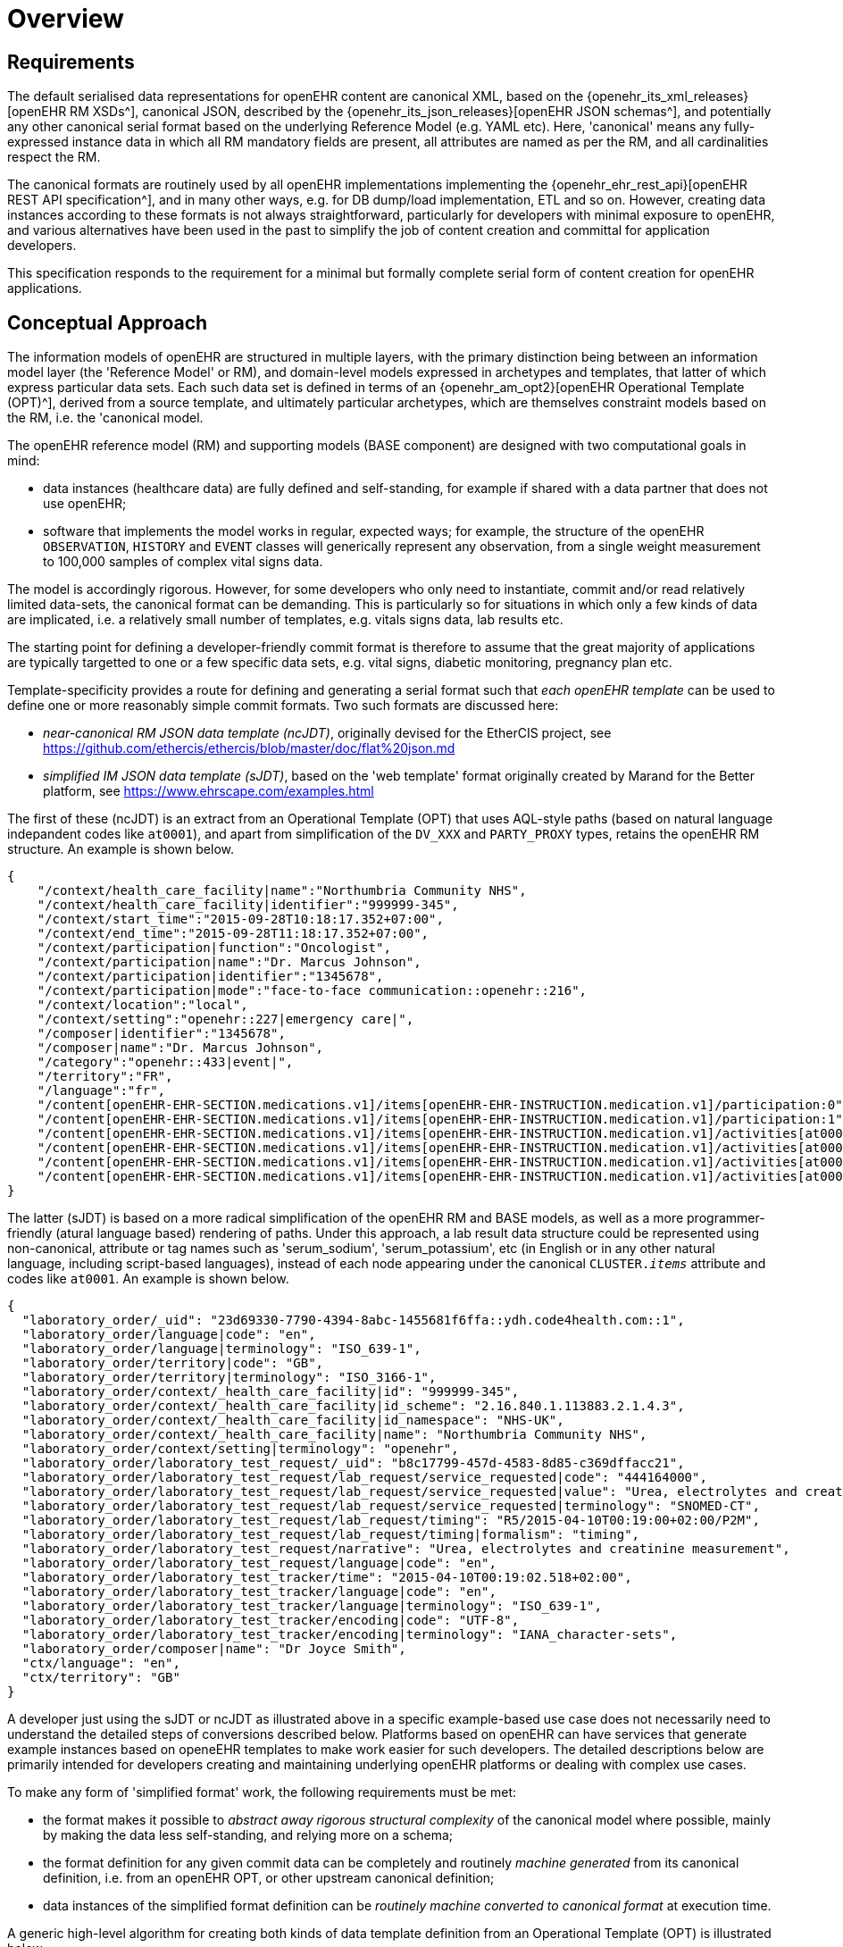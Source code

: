 = Overview

== Requirements

The default serialised data representations for openEHR content are canonical XML, based on the {openehr_its_xml_releases}[openEHR RM XSDs^], canonical JSON, described by the {openehr_its_json_releases}[openEHR JSON schemas^], and potentially any other canonical serial format based on the underlying Reference Model (e.g. YAML etc). Here, 'canonical' means any fully-expressed instance data in which all RM mandatory fields are present, all attributes are named as per the RM, and all cardinalities respect the RM.

The canonical formats are routinely used by all openEHR implementations implementing the {openehr_ehr_rest_api}[openEHR REST API specification^], and in many other ways, e.g. for DB dump/load implementation, ETL and so on. However, creating data instances according to these formats is not always straightforward, particularly for developers with minimal exposure to openEHR, and various alternatives have been used in the past to simplify the job of content creation and committal for application developers.

This specification responds to the requirement for a minimal but formally complete serial form of content creation for openEHR applications.

== Conceptual Approach

The information models of openEHR are structured in multiple layers, with the primary distinction being between an information model layer (the 'Reference Model' or RM), and domain-level models expressed in archetypes and templates, that latter of which express particular data sets. Each such data set is defined in terms of an {openehr_am_opt2}[openEHR Operational Template (OPT)^], derived from a source template, and ultimately particular archetypes, which are themselves constraint models based on the RM, i.e. the 'canonical model.

The openEHR reference model (RM) and supporting models (BASE component) are designed with two computational goals in mind:

* data instances (healthcare data) are fully defined and self-standing, for example if shared with a data partner that does not use openEHR;
* software that implements the model works in regular, expected ways; for example, the structure of the openEHR `OBSERVATION`, `HISTORY` and `EVENT` classes will generically represent any observation, from a single weight measurement to 100,000 samples of complex vital signs data.

The model is accordingly rigorous. However, for some developers who only need to instantiate, commit and/or read relatively limited data-sets, the canonical format can be demanding. This is particularly so for situations in which only a few kinds of data are implicated, i.e. a relatively small number of templates, e.g. vitals signs data, lab results etc.

The starting point for defining a developer-friendly commit format is therefore to assume that the great majority of applications are typically targetted to one or a few specific data sets, e.g. vital signs, diabetic monitoring, pregnancy plan etc. 

Template-specificity provides a route for defining and generating a serial format such that _each openEHR template_ can be used to define one or more reasonably simple commit formats. Two such formats are discussed here:

* _near-canonical RM JSON data template (ncJDT)_, originally devised for the EtherCIS project, see https://github.com/ethercis/ethercis/blob/master/doc/flat%20json.md
* _simplified IM JSON data template (sJDT)_, based on the 'web template' format originally created by Marand for the Better platform, see https://www.ehrscape.com/examples.html

The first of these (ncJDT) is an extract from an Operational Template (OPT) that uses AQL-style paths (based on natural language indepandent codes like `at0001`), and apart from simplification of the `DV_XXX` and `PARTY_PROXY` types, retains the openEHR RM structure. An example is shown below.

[source, json]
--------
{
    "/context/health_care_facility|name":"Northumbria Community NHS",
    "/context/health_care_facility|identifier":"999999-345",
    "/context/start_time":"2015-09-28T10:18:17.352+07:00",
    "/context/end_time":"2015-09-28T11:18:17.352+07:00",
    "/context/participation|function":"Oncologist",
    "/context/participation|name":"Dr. Marcus Johnson",
    "/context/participation|identifier":"1345678",
    "/context/participation|mode":"face-to-face communication::openehr::216",
    "/context/location":"local",
    "/context/setting":"openehr::227|emergency care|",
    "/composer|identifier":"1345678",
    "/composer|name":"Dr. Marcus Johnson",
    "/category":"openehr::433|event|",
    "/territory":"FR",
    "/language":"fr",
    "/content[openEHR-EHR-SECTION.medications.v1]/items[openEHR-EHR-INSTRUCTION.medication.v1]/participation:0":"Nurse|1345678::Jessica|face-to-face communication::openehr::216",
    "/content[openEHR-EHR-SECTION.medications.v1]/items[openEHR-EHR-INSTRUCTION.medication.v1]/participation:1":"Assistant|1345678::2.16.840.1.113883.2.1.4.3::NHS-UK::ANY::D. Mabuse|face-to-face communication::openehr::216",
    "/content[openEHR-EHR-SECTION.medications.v1]/items[openEHR-EHR-INSTRUCTION.medication.v1]/activities[at0001]/timing":"before sleep",
    "/content[openEHR-EHR-SECTION.medications.v1]/items[openEHR-EHR-INSTRUCTION.medication.v1]/activities[at0001]/description[openEHR-EHR-ITEM_TREE.medication_mod.v1]/items[at0001]":"aspirin",
    "/content[openEHR-EHR-SECTION.medications.v1]/items[openEHR-EHR-INSTRUCTION.medication.v1]/activities[at0002]/timing":"lunch",
    "/content[openEHR-EHR-SECTION.medications.v1]/items[openEHR-EHR-INSTRUCTION.medication.v1]/activities[at0002]/description[openEHR-EHR-ITEM_TREE.medication_mod.v1]/items[at0001]":"Atorvastatin"
}
--------

The latter (sJDT) is based on a more radical simplification of the openEHR RM and BASE models, as well as a more programmer-friendly (atural language based) rendering of paths. Under this approach, a lab result data structure could be represented using non-canonical, attribute or tag names such as 'serum_sodium', 'serum_potassium', etc (in English or in any other natural language, including script-based languages), instead of each node appearing under the canonical `CLUSTER._items_` attribute and codes like `at0001`. An example is shown below.

[source, json]
--------
{
  "laboratory_order/_uid": "23d69330-7790-4394-8abc-1455681f6ffa::ydh.code4health.com::1",
  "laboratory_order/language|code": "en",
  "laboratory_order/language|terminology": "ISO_639-1",
  "laboratory_order/territory|code": "GB",
  "laboratory_order/territory|terminology": "ISO_3166-1",
  "laboratory_order/context/_health_care_facility|id": "999999-345",
  "laboratory_order/context/_health_care_facility|id_scheme": "2.16.840.1.113883.2.1.4.3",
  "laboratory_order/context/_health_care_facility|id_namespace": "NHS-UK",
  "laboratory_order/context/_health_care_facility|name": "Northumbria Community NHS",
  "laboratory_order/context/setting|terminology": "openehr",
  "laboratory_order/laboratory_test_request/_uid": "b8c17799-457d-4583-8d85-c369dffacc21",
  "laboratory_order/laboratory_test_request/lab_request/service_requested|code": "444164000",
  "laboratory_order/laboratory_test_request/lab_request/service_requested|value": "Urea, electrolytes and creatinine measurement",
  "laboratory_order/laboratory_test_request/lab_request/service_requested|terminology": "SNOMED-CT",
  "laboratory_order/laboratory_test_request/lab_request/timing": "R5/2015-04-10T00:19:00+02:00/P2M",
  "laboratory_order/laboratory_test_request/lab_request/timing|formalism": "timing",
  "laboratory_order/laboratory_test_request/narrative": "Urea, electrolytes and creatinine measurement",
  "laboratory_order/laboratory_test_request/language|code": "en",
  "laboratory_order/laboratory_test_tracker/time": "2015-04-10T00:19:02.518+02:00",
  "laboratory_order/laboratory_test_tracker/language|code": "en",
  "laboratory_order/laboratory_test_tracker/language|terminology": "ISO_639-1",
  "laboratory_order/laboratory_test_tracker/encoding|code": "UTF-8",
  "laboratory_order/laboratory_test_tracker/encoding|terminology": "IANA_character-sets",
  "laboratory_order/composer|name": "Dr Joyce Smith",
  "ctx/language": "en",
  "ctx/territory": "GB"
}
--------

A developer just using the sJDT or ncJDT as illustrated above in a specific example-based use case does not necessarily need to understand the detailed steps of conversions described below. Platforms based on openEHR can have services that generate example instances based on openeEHR templates to make work easier for such developers. The detailed descriptions below are primarily intended for developers creating and maintaining underlying openEHR platforms or dealing with complex use cases.

To make any form of 'simplified format' work, the following requirements must be met:

* the format makes it possible to _abstract away rigorous structural complexity_ of the canonical model where possible, mainly by making the data less self-standing, and relying more on a schema;
* the format definition for any given commit data can be completely and routinely _machine generated_ from its canonical definition, i.e. from an openEHR OPT, or other upstream canonical definition;
* data instances of the simplified format definition can be _routinely machine converted to canonical format_ at execution time.

A generic high-level algorithm for creating both kinds of data template definition from an Operational Template (OPT) is illustrated below.

[.text-center]
.Scheme for generation of JSON Template definitions
image::{diagrams_uri}/simplified_template_definition.svg[id=simplified_template_definition, align="center"]

In the above, both the near-canonical data and simplified data template definitions are created via a series of transformations starting with an OPT, followed by RM flattening, and then two stages of JSON format generation. The more heavily simplified form is created via an extra step, in which an original OPT is converted by the `sOPT transformer` to a _simplified OPT (sOPT)_, which is a regular-structured OPT, but whose underlying reference model is a _Simplified Information Model (SIM)_, based on the canonical Reference Model (RM) and related openEHR Information Models (Base, etc).

TODO: in fact, even the near-canonical data template has to be generated via a minimal sOPT step.

The SIM is approximately a _logical sub-set_ of classes relevant to the definition of EHR commitable content, with each class being a potentially simplified form of one or more classes in the RM. The simplifications may consist of:

* merging of Composition relationships (de-normalisation), which has the effect of reducing data path depth; i.e. in some cases, 2 RM classes are replaced by a single SIM class, which is relatively easy in the case of `0..1` and `1..1` relationships;
* stringification of specific attributes, i.e. replacement of (usually low-level) types with `String`, so that the attribute may contain a string form of a complex object.

These rules are formalised in the model-to-model Transformation rules shown above. Using the SIM and the rules, a Simplified OPT (sOPT) can be generated from any Operational Template (OPT), and from there, various concrete form JSON Data Templates (JDTs) may be generated, including regular JSON and 'flat form' JSON. Regular JSON is the usual sparse hierarchical structure where hierarchy follows data model. Flat form JSON is legal JSON, extracted from regular JSON by converting it to the logical model of the tuple `[path, leaf_data_item:Any]`, i.e. a logical 2-column table of path/value. In the generation of the regular JSON, paths can expressed in `AQL` (standard openEHR) format, or be converted to simplified format according to a small algorithm. The option to do this is shown in the JDT formatter in the diagram above.

Instances of both JSON regular and flat JDT formats can be created by developers to represent openEHR data to be committed to a system. These will be converted to canonical RM format (also obeying their original OPTs) by the sJDT -> RM converter on the server side at data commit time, as shown in the following diagram.

[.text-center]
.Scheme for conversion of Simplified Template instance to canonical form
image::{diagrams_uri}/simplified_template_data_conversion.svg[id=simplified_template_conversion, align="center"]

Following this scheme, this specification describes the Simplified Reference Model (SIM), Simplified OPT Transformer (sOPT Transformer), and the downstream JSON concrete formats and the ST -> canonical instance converter.
